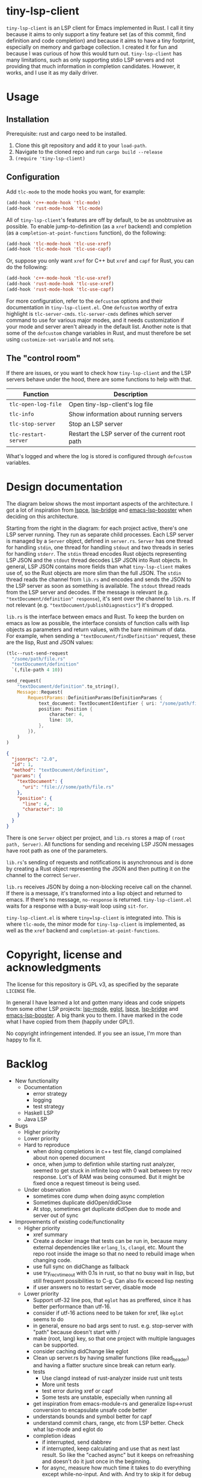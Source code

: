 
* tiny-lsp-client

=tiny-lsp-client= is an LSP client for Emacs implemented in Rust. I call it tiny because it aims to only support a tiny feature set (as of this commit, find definition and code completion) and because it aims to have a tiny footprint, especially on memory and garbage collection. I created it for fun and because I was curious of how this would turn out. =tiny-lsp-client= has many limitations, such as only supporting stdio LSP servers and not providing that much information in completion candidates. However, it works, and I use it as my daily driver.

* Usage

** Installation

Prerequisite: rust and cargo need to be installed.

1. Clone this git repository and add it to your =load-path=.
2. Navigate to the cloned repo and run =cargo build --release=
3. =(require 'tiny-lsp-client)=

** Configuration

Add =tlc-mode= to the mode hooks you want, for example:

#+BEGIN_SRC emacs-lisp
(add-hook 'c++-mode-hook 'tlc-mode)
(add-hook 'rust-mode-hook 'tlc-mode)
#+END_SRC

All of =tiny-lsp-client='s features are off by default, to be as unobtrusive as possible. To enable jump-to-definition (as a =xref= backend) and completion (as a =completion-at-point-functions= function), do the following:

#+BEGIN_SRC emacs-lisp
(add-hook 'tlc-mode-hook 'tlc-use-xref)
(add-hook 'tlc-mode-hook 'tlc-use-capf)
#+END_SRC

Or, suppose you only want =xref= for C++ but =xref= and =capf= for Rust, you can do the following:

#+BEGIN_SRC emacs-lisp
(add-hook 'c++-mode-hook 'tlc-use-xref)
(add-hook 'rust-mode-hook 'tlc-use-xref)
(add-hook 'rust-mode-hook 'tlc-use-capf)
#+END_SRC

For more configuration, refer to the =defcustom= options and their documentation in =tiny-lsp-client.el=. One =defcustom= worthy of extra highlight is =tlc-server-cmds=. =tlc-server-cmds= defines which server command to use for various major modes, and it needs customization if your mode and server aren't already in the default list. Another note is that some of the =defcustom= change variables in Rust, and must therefore be set using =customize-set-variable= and not =setq=.

** The "control room"

If there are issues, or you want to check how =tiny-lsp-client= and the LSP servers behave under the hood, there are some functions to help with that.

| Function           | Description                                     |
|--------------------+-------------------------------------------------|
| =tlc-open-log-file=  | Open tiny-lsp-client's log file                 |
| =tlc-info=           | Show information about running servers          |
| =tlc-stop-server=    | Stop an LSP server                              |
| =tlc-restart-server= | Restart the LSP server of the current root path |

What's logged and where the log is stored is configured through =defcustom= variables.

* Design documentation

The diagram below shows the most important aspects of the architecture. I got a lot of inspiration from [[https://github.com/zbelial/lspce][lspce]], [[https://github.com/manateelazycat/lsp-bridge][lsp-bridge]] and [[https://github.com/blahgeek/emacs-lsp-booster][emacs-lsp-booster]] when deciding on this architecture.

[[./doc/arch.svg]]
 
 
 
 
 
 
 
 
 
 
 
 
 
 
 
 
 
 
 
 
 
 

Starting from the right in the diagram: for each project active, there's one LSP server running. They run as separate child processes. Each LSP server is managed by a =Server= object, defined in =server.rs=. =Server= has one thread for handling =stdin=, one thread for handling =stdout= and two threads in series for handling =stderr=. The =stdin= thread encodes Rust objects representing LSP JSON and the =stdout= thread decodes LSP JSON into Rust objects. In general, LSP JSON contains more fields than what =tiny-lsp-client= makes use of, so the Rust objects are more slim than the full JSON. The =stdin= thread reads the channel from =lib.rs= and encodes and sends the JSON to the LSP server as soon as something is available. The =stdout= thread reads from the LSP server and decodes. If the message is relevant (e.g. ="textDocument/definition" response=), it's sent over the channel to =lib.rs=. If not relevant (e.g. ="textDocument/publishDiagnostics"=) it's dropped.

=lib.rs= is the interface between emacs and Rust. To keep the burden on emacs as low as possible, the interface consists of function calls with lisp objects as parameters and return values, with the bare minimum of data. For example, when sending a ="textDocument/findDefinition"= request, these are the lisp, Rust and JSON values:

#+BEGIN_SRC emacs-lisp
(tlc--rust-send-request
  "/some/path/file.rs"
  "textDocument/definition"
  `(,file-path 4 10))
#+END_SRC

#+BEGIN_SRC rust
send_request(
    "textDocument/definition".to_string(),
    Message::Request(
        RequestParams::DefinitionParams(DefinitionParams {
            text_document: TextDocumentIdentifier { uri: "/some/path/file.rs" },
            position: Position {
                character: 4,
                line: 10,
            },
        }),
    )
)
#+END_SRC

#+BEGIN_SRC json
{
  "jsonrpc": "2.0",
  "id": 1,
  "method": "textDocument/definition",
  "params": {
    "textDocument": {
      "uri": "file:///some/path/file.rs"
    },
    "position": {
      "line": 4,
      "character": 10
    }
  }
}
#+END_SRC

There is one =Server= object per project, and =lib.rs= stores a map of =(root path, Server)=. All functions for sending and receiving LSP JSON messages have root path as one of the parameters.

=lib.rs='s sending of requests and notifications is asynchronous and is done by creating a Rust object representing the JSON and then putting it on the channel to the correct =Server=.

=lib.rs= receives JSON by doing a non-blocking receive call on the channel. If there is a message, it's transformed into a lisp object and returned to emacs. If there's no message, =no-response= is returned. =tiny-lsp-client.el= waits for a response with a busy-wait loop using =sit-for=.

=tiny-lsp-client.el= is where =tiny=lsp-client= is integrated into. This is where =tlc-mode=, the minor mode for =tiny-lsp-client= is implemented, as well as the =xref= backend and =completion-at-point-functions=.

* Copyright, license and acknowledgments

The license for this repository is GPL v3, as specified by the separate =LICENSE= file.

In general I have learned a lot and gotten many ideas and code snippets from some other LSP projects: [[https://github.com/emacs-lsp/lsp-mode][lsp-mode]], [[https://www.gnu.org/software/emacs/manual/html_node/eglot/index.html][eglot]], [[https://github.com/zbelial/lspce][lspce]], [[https://github.com/manateelazycat/lsp-bridge][lsp-bridge]] and [[https://github.com/blahgeek/emacs-lsp-booster][emacs-lsp-booster]]. A big thank you to them. I have marked in the code what I have copied from them (happily under GPL!).

No copyright infringement intended. If you see an issue, I'm more than happy to fix it.

* Backlog

- New functionality
      - Documentation
            - error strategy
            - logging
            - test strategy
      - Haskell LSP
      - Java LSP
- Bugs
      - Higher priority
      - Lower priority
      - Hard to reproduce
            - when doing completions in c++ test file, clangd complained about non opened document
            - once, when jump to defintion while starting rust analyzer, seemed to get stuck in infinite loop with 0 wait between try recv response. Lot's of RAM was being consumed. But it might be fixed once a request timeout is being used.
      - Under observation
            - sometimes core dump when doing async completion
            - Sometimes duplicate didOpen/didClose
            - At stop, sometimes get duplicate didOpen due to mode and server out of sync
- Improvements of existing code/functionality
      - Higher priority
            - xref summary
            - Create a docker image that tests can be run in, because many external dependencies like =erlang_ls=, =clangd=, etc. Mount the repo root inside the image so that no need to rebuild image when changing code.
            - use full sync on didChange as fallback
            - use try_recv_timeout with 0.1s in rust, so that no busy wait in lisp, but still frequent possibilities to C-g. Can also fix exceed lisp nesting
            - if user answers no to restart server, disable mode
      - Lower priority
            - Support utf-32 line pos, that =eglot= has as preffered, since it has better performance than utf-16.
            - consider if utf-16 actions need to be taken for xref, like =eglot= seems to do
            - in general, ensure no bad args sent to rust. e.g. stop-server with "path" because doesn't start with /
            - make (root, lang) key, so that one project with multiple languages can be supported.
            - consider caching didChange like eglot
            - Clean up server.rs by having smaller functions (like read_header) and having a flatter sructure since break can return early.
            - tests
                  - Use clangd instead of rust-analyzer inside rust unit tests
                  - More unit tests
                  - test error during xref or capf
                  - Some tests are unstable, especially when running all
            - get inspiration from emacs-module-rs and generalize lisp<->rust conversion to encapsulate unsafe code better
            - understands bounds and symbol better for capf
            - understand commit chars, range, etc from LSP better. Check what lsp-mode and eglot do
            - completion ideas
                  - if interrupted, send dabbrev
                  - if interrupted, keep calculating and use that as next last result. So like the "cached async" but it keeps on refreashing and doesn't do it just once in the beginning.
                  - for async, measure how much time it takes to do everything except while-no-input. And with. And try to skip it for debug purposes
                  - Understand how while-no-input, sit-for, and sleep-for interact.
                  - Understand how company completes not just from prefix when used with LSP
                  - Understand how lsp-mode and eglot handle async and cached completions
      - Under observation
            - Test with real-world usage to see how smooth completion is, and make it smoother

* notes

#+BEGIN_SRC text
rust-analzyer completion:
{
  "additionalTextEdits": [],
  "deprecated": false,
  "filterText": "S",
  "kind": 25,
  "label": "S",
  "sortText": "7fffffff",
  "textEdit": {
    "newText": "S",
    "range": {
      "end": {
        "character": 6,
        "line": 493
      },
      "start": {
        "character": 4,
        "line": 493
      }
    }
  }
}
clangd completion:
{
  "detail": "long",
  "filterText": "my_function4",
  "insertText": "my_function4",
  "insertTextFormat": 1,
  "kind": 3,
  "label": " my_function4()",
  "score": 1.0087924003601074,
  "sortText": "407edfe4my_function4",
  "textEdit": {
    "newText": "my_function4",
    "range": {
      "end": {
        "character": 6,
        "line": 25
      },
      "start": {
        "character": 4,
        "line": 25
      }
    }
  }
}
erlang_ls completion:
{
  "kind": 14,
  "label": "when"
},
{
  "kind": 14,
  "label": "xor"
},
{
  "data": {},
  "insertText": "binary_to_atom",
  "insertTextFormat": 1,
  "kind": 3,
  "label": "binary_to_atom/1"
},
{
  "data": {},
  "insertText": "binary_to_existing_atom",
  "insertTextFormat": 1,
  "kind": 3,
  "label": "binary_to_existing_atom/1"
},
#+END_SRC

It seems like company calls the capf function for every keystroke, and thus triggering a request towards the LSP. But built-in capf only does it once. So built-in assumes the retrived once are always valid kind of. Maybe performance impact. Can consider optimizations.

** URI

From clangd to client
="uri": "file:///usr/include/c%2B%2B/15/iostream"=
So in messages, need to decode by changing percentage, and encode into json with percentages.

** Performance

1. Operations inside send/recv threads are essentially free. No GC and no blocking for user. So JSON encode/decode is done there.
2. Operations inside lib.rs are cheap. No GC (except for lisp) and rust is faster than lisp (probably for native compiled lisp too, but would be interesting to compare). However, the user needs to wait.
3. Operations inside tiny-lsp-client.el and other lisp code are expensive.

So prioritize to put operations in 1, and then 2, and only 3 if needed. capf filtering has to be done at 3, and this is where lsp-bridge can avoid big costs. Maybe I can call a rust function to filter? Maybe filtering 50K isn't expensive (that's normal work for counsel "rg --files" and also see this SO QA: https://emacs.stackexchange.com/questions/15276/how-do-i-write-a-simple-completion-at-point-functions-function)
